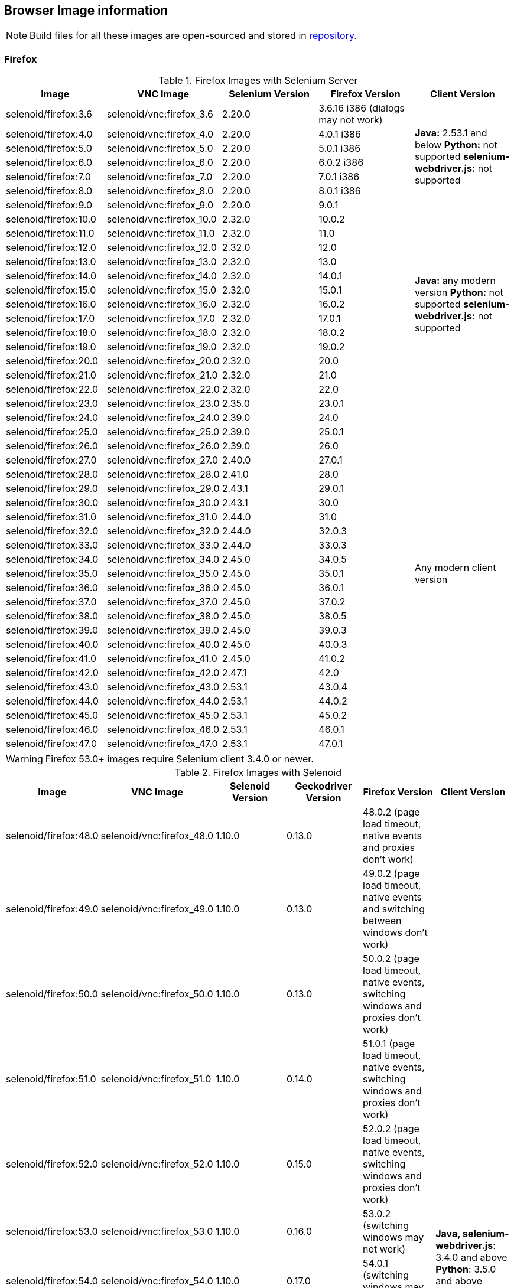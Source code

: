 == Browser Image information

NOTE: Build files for all these images are open-sourced and stored in https://github.com/aerokube/selenoid-images[repository].

=== Firefox

.Firefox Images with Selenium Server
|===
| Image | VNC Image | Selenium Version | Firefox Version | Client Version

| selenoid/firefox:3.6 | selenoid/vnc:firefox_3.6 | 2.20.0 | 3.6.16 i386 (dialogs may not work) .7+<.^|
**Java:** 2.53.1 and below
**Python:** not supported
**selenium-webdriver.js:** not supported
| selenoid/firefox:4.0 | selenoid/vnc:firefox_4.0 | 2.20.0 | 4.0.1 i386
| selenoid/firefox:5.0 | selenoid/vnc:firefox_5.0 | 2.20.0 | 5.0.1 i386
| selenoid/firefox:6.0 | selenoid/vnc:firefox_6.0 | 2.20.0 | 6.0.2 i386
| selenoid/firefox:7.0 | selenoid/vnc:firefox_7.0 | 2.20.0 | 7.0.1 i386
| selenoid/firefox:8.0 | selenoid/vnc:firefox_8.0 | 2.20.0 | 8.0.1 i386
| selenoid/firefox:9.0 | selenoid/vnc:firefox_9.0 | 2.20.0 | 9.0.1
| selenoid/firefox:10.0 | selenoid/vnc:firefox_10.0 | 2.32.0 | 10.0.2 .13+<.^|
**Java:** any modern version
**Python:** not supported
**selenium-webdriver.js:** not supported
| selenoid/firefox:11.0 | selenoid/vnc:firefox_11.0 | 2.32.0 | 11.0
| selenoid/firefox:12.0 | selenoid/vnc:firefox_12.0 | 2.32.0 | 12.0
| selenoid/firefox:13.0 | selenoid/vnc:firefox_13.0 | 2.32.0 | 13.0
| selenoid/firefox:14.0 | selenoid/vnc:firefox_14.0 | 2.32.0 | 14.0.1
| selenoid/firefox:15.0 | selenoid/vnc:firefox_15.0 | 2.32.0 | 15.0.1
| selenoid/firefox:16.0 | selenoid/vnc:firefox_16.0 | 2.32.0 | 16.0.2
| selenoid/firefox:17.0 | selenoid/vnc:firefox_17.0 | 2.32.0 | 17.0.1
| selenoid/firefox:18.0 | selenoid/vnc:firefox_18.0 | 2.32.0 | 18.0.2
| selenoid/firefox:19.0 | selenoid/vnc:firefox_19.0 | 2.32.0 | 19.0.2
| selenoid/firefox:20.0 | selenoid/vnc:firefox_20.0 | 2.32.0 | 20.0
| selenoid/firefox:21.0 | selenoid/vnc:firefox_21.0 | 2.32.0 | 21.0
| selenoid/firefox:22.0 | selenoid/vnc:firefox_22.0 | 2.32.0 | 22.0
| selenoid/firefox:23.0 | selenoid/vnc:firefox_23.0 | 2.35.0 | 23.0.1 .25+<.^| Any modern client version
| selenoid/firefox:24.0 | selenoid/vnc:firefox_24.0 | 2.39.0 | 24.0
| selenoid/firefox:25.0 | selenoid/vnc:firefox_25.0 | 2.39.0 | 25.0.1
| selenoid/firefox:26.0 | selenoid/vnc:firefox_26.0 | 2.39.0 | 26.0
| selenoid/firefox:27.0 | selenoid/vnc:firefox_27.0 | 2.40.0 | 27.0.1
| selenoid/firefox:28.0 | selenoid/vnc:firefox_28.0 | 2.41.0 | 28.0
| selenoid/firefox:29.0 | selenoid/vnc:firefox_29.0 | 2.43.1 | 29.0.1
| selenoid/firefox:30.0 | selenoid/vnc:firefox_30.0 | 2.43.1 | 30.0
| selenoid/firefox:31.0 | selenoid/vnc:firefox_31.0 | 2.44.0 | 31.0
| selenoid/firefox:32.0 | selenoid/vnc:firefox_32.0 | 2.44.0 | 32.0.3
| selenoid/firefox:33.0 | selenoid/vnc:firefox_33.0 | 2.44.0 | 33.0.3
| selenoid/firefox:34.0 | selenoid/vnc:firefox_34.0 | 2.45.0 | 34.0.5
| selenoid/firefox:35.0 | selenoid/vnc:firefox_35.0 | 2.45.0 | 35.0.1
| selenoid/firefox:36.0 | selenoid/vnc:firefox_36.0 | 2.45.0 | 36.0.1
| selenoid/firefox:37.0 | selenoid/vnc:firefox_37.0 | 2.45.0 | 37.0.2
| selenoid/firefox:38.0 | selenoid/vnc:firefox_38.0 | 2.45.0 | 38.0.5
| selenoid/firefox:39.0 | selenoid/vnc:firefox_39.0 | 2.45.0 | 39.0.3
| selenoid/firefox:40.0 | selenoid/vnc:firefox_40.0 | 2.45.0 | 40.0.3
| selenoid/firefox:41.0 | selenoid/vnc:firefox_41.0 | 2.45.0 | 41.0.2
| selenoid/firefox:42.0 | selenoid/vnc:firefox_42.0 | 2.47.1 | 42.0
| selenoid/firefox:43.0 | selenoid/vnc:firefox_43.0 | 2.53.1 | 43.0.4
| selenoid/firefox:44.0 | selenoid/vnc:firefox_44.0 | 2.53.1 | 44.0.2
| selenoid/firefox:45.0 | selenoid/vnc:firefox_45.0 | 2.53.1 | 45.0.2
| selenoid/firefox:46.0 | selenoid/vnc:firefox_46.0 | 2.53.1 | 46.0.1
| selenoid/firefox:47.0 | selenoid/vnc:firefox_47.0 | 2.53.1 | 47.0.1
|===

WARNING: Firefox 53.0+ images require Selenium client 3.4.0 or newer.

.Firefox Images with Selenoid
|===
| Image | VNC Image | Selenoid Version | Geckodriver Version | Firefox Version | Client Version

| selenoid/firefox:48.0 | selenoid/vnc:firefox_48.0 | 1.10.0 | 0.13.0 | 48.0.2 (page load timeout, native events and proxies don't work) .33+<.^|
**Java, selenium-webdriver.js**: 3.4.0 and above
**Python**: 3.5.0 and above
| selenoid/firefox:49.0 | selenoid/vnc:firefox_49.0 | 1.10.0 | 0.13.0 | 49.0.2 (page load timeout, native events and switching between windows don't work)
| selenoid/firefox:50.0 | selenoid/vnc:firefox_50.0 | 1.10.0 | 0.13.0 | 50.0.2 (page load timeout, native events, switching windows and proxies don't work)
| selenoid/firefox:51.0 | selenoid/vnc:firefox_51.0 | 1.10.0 | 0.14.0 | 51.0.1 (page load timeout, native events, switching windows and proxies don't work)
| selenoid/firefox:52.0 | selenoid/vnc:firefox_52.0 | 1.10.0 | 0.15.0 | 52.0.2 (page load timeout, native events, switching windows and proxies don't work)
| selenoid/firefox:53.0 | selenoid/vnc:firefox_53.0 | 1.10.0 | 0.16.0 | 53.0.2 (switching windows may not work)
| selenoid/firefox:54.0 | selenoid/vnc:firefox_54.0 | 1.10.0 | 0.17.0 | 54.0.1 (switching windows may not work)
| selenoid/firefox:55.0 | selenoid/vnc:firefox_55.0 | 1.10.0 | 0.18.0 | 55.0.1 (switching windows may not work)
| selenoid/firefox:56.0 | selenoid/vnc:firefox_56.0 | 1.10.0 | 0.19.1 | 56.0.1
| selenoid/firefox:57.0 | selenoid/vnc:firefox_57.0 | 1.10.0 | 0.19.1 | 57.0
| selenoid/firefox:58.0 | selenoid/vnc:firefox_58.0 | 1.10.0 | 0.20.1 | 58.0
| selenoid/firefox:59.0 | selenoid/vnc:firefox_59.0 | 1.10.0 | 0.20.1 | 59.0.1
| selenoid/firefox:60.0 | selenoid/vnc:firefox_60.0 | 1.10.0 | 0.21.0 | 60.0.2
| selenoid/firefox:61.0 | selenoid/vnc:firefox_61.0 | 1.10.0 | 0.21.0 | 61.0
| selenoid/firefox:62.0 | selenoid/vnc:firefox_62.0 | 1.10.0 | 0.22.0 | 62.0
| selenoid/firefox:63.0 | selenoid/vnc:firefox_63.0 | 1.8.1 | 0.23.0 | 63.0
| selenoid/firefox:64.0 | selenoid/vnc:firefox_64.0 | 1.8.4 | 0.23.0 | 64.0
| selenoid/firefox:65.0 | selenoid/vnc:firefox_65.0 | 1.9.0 | 0.24.0 | 65.0
| selenoid/firefox:66.0 | selenoid/vnc:firefox_66.0 | 1.9.1 | 0.24.0 | 66.0.1
| selenoid/firefox:67.0 | selenoid/vnc:firefox_67.0 | 1.9.1 | 0.24.0 | 67.0
| selenoid/firefox:68.0 | selenoid/vnc:firefox_68.0 | 1.9.2 | 0.24.0 | 68.0
| selenoid/firefox:69.0 | selenoid/vnc:firefox_69.0 | 1.9.2 | 0.24.0 | 69.0
| selenoid/firefox:70.0 | selenoid/vnc:firefox_70.0 | 1.9.2 | 0.26.0 | 70.0
| selenoid/firefox:71.0 | selenoid/vnc:firefox_71.0 | 1.9.3 | 0.26.0 | 71.0
| selenoid/firefox:72.0 | selenoid/vnc:firefox_72.0 | 1.9.3 | 0.26.0 | 72.0
| selenoid/firefox:73.0 | selenoid/vnc:firefox_73.0 | 1.10.0 | 0.26.0 | 73.0
| selenoid/firefox:74.0 | selenoid/vnc:firefox_74.0 | 1.10.0 | 0.26.0 | 74.0.1
| selenoid/firefox:75.0 | selenoid/vnc:firefox_75.0 | 1.10.0 | 0.26.0 | 75.0
| selenoid/firefox:76.0 | selenoid/vnc:firefox_76.0 | 1.10.0 | 0.26.0 | 76.0
| selenoid/firefox:77.0 | selenoid/vnc:firefox_77.0 | 1.10.0 | 0.26.0 | 77.0.1
| selenoid/firefox:78.0 | selenoid/vnc:firefox_78.0 | 1.10.0 | 0.26.0 | 78.0.1
| selenoid/firefox:79.0 | selenoid/vnc:firefox_79.0 | 1.10.0 | 0.27.0 | 79.0
| selenoid/firefox:80.0 | selenoid/vnc:firefox_80.0 | 1.10.0 | 0.27.0 | 80.0
|===


=== Chrome

.Chrome Images
|===
| Image | VNC Image | Chromedriver version | Chrome version

| selenoid/chrome:48.0 | selenoid/vnc:chrome_48.0 | 2.21 | 48.0.2564.116
| selenoid/chrome:49.0 | selenoid/vnc:chrome_49.0 | 2.22 | 49.0.2623.112
| selenoid/chrome:50.0 | selenoid/vnc:chrome_50.0 | 2.22 | 50.0.2661.102
| selenoid/chrome:51.0 | selenoid/vnc:chrome_51.0 | 2.23 | 51.0.2704.106
| selenoid/chrome:52.0 | selenoid/vnc:chrome_52.0 | 2.24 | 52.0.2743.116
| selenoid/chrome:53.0 | selenoid/vnc:chrome_53.0 | 2.26 | 53.0.2785.143
| selenoid/chrome:54.0 | selenoid/vnc:chrome_54.0 | 2.27 | 54.0.2840.100
| selenoid/chrome:55.0 | selenoid/vnc:chrome_55.0 | 2.28 | 55.0.2883.87
| selenoid/chrome:56.0 | selenoid/vnc:chrome_56.0 | 2.29 | 56.0.2924.87
| selenoid/chrome:57.0 | selenoid/vnc:chrome_57.0 | 2.29 | 57.0.2987.110
| selenoid/chrome:58.0 | selenoid/vnc:chrome_58.0 | 2.29 | 58.0.3029.81
| selenoid/chrome:59.0 | selenoid/vnc:chrome_59.0 | 2.30 | 59.0.3071.86
| selenoid/chrome:60.0 | selenoid/vnc:chrome_60.0 | 2.31 | 60.0.3112.90
| selenoid/chrome:61.0 | selenoid/vnc:chrome_61.0 | 2.32 | 61.0.3163.79
| selenoid/chrome:62.0 | selenoid/vnc:chrome_62.0 | 2.33 | 62.0.3202.62
| selenoid/chrome:63.0 | selenoid/vnc:chrome_63.0 | 2.33 | 63.0.3239.84
| selenoid/chrome:64.0 | selenoid/vnc:chrome_64.0 | 2.35 | 64.0.3282.119
| selenoid/chrome:65.0 | selenoid/vnc:chrome_65.0 | 2.38 | 65.0.3325.181
| selenoid/chrome:66.0 | selenoid/vnc:chrome_66.0 | 2.38 | 66.0.3359.117
| selenoid/chrome:67.0 | selenoid/vnc:chrome_67.0 | 2.39 | 67.0.3396.62
| selenoid/chrome:68.0 | selenoid/vnc:chrome_68.0 | 2.41 | 68.0.3440.106
| selenoid/chrome:69.0 | selenoid/vnc:chrome_69.0 | 2.42 | 69.0.3497.100
| selenoid/chrome:70.0 | selenoid/vnc:chrome_70.0 | 2.44 | 70.0.3538.110
| selenoid/chrome:71.0 | selenoid/vnc:chrome_71.0 | 2.44 | 71.0.3578.80
| selenoid/chrome:72.0 | selenoid/vnc:chrome_72.0 | 2.46 | 72.0.3626.121
| selenoid/chrome:73.0 | selenoid/vnc:chrome_73.0 | 73.0.3683.68 | 73.0.3683.75
| selenoid/chrome:74.0 | selenoid/vnc:chrome_74.0 | 74.0.3729.6 | 74.0.3729.157
| selenoid/chrome:75.0 | selenoid/vnc:chrome_75.0 | 75.0.3770.90 | 75.0.3770.90
| selenoid/chrome:76.0 | selenoid/vnc:chrome_76.0 | 76.0.3809.87 | 76.0.3809.68
| selenoid/chrome:77.0 | selenoid/vnc:chrome_77.0 | 77.0.3865.40 | 77.0.3865.75
| selenoid/chrome:78.0 | selenoid/vnc:chrome_78.0 | 78.0.3904.87 | 78.0.3904.70
| selenoid/chrome:79.0 | selenoid/vnc:chrome_79.0 | 79.0.3945.36 | 79.0.3945.79
| selenoid/chrome:80.0 | selenoid/vnc:chrome_80.0 | 80.0.3987.106 | 80.0.3987.132
| selenoid/chrome:81.0 | selenoid/vnc:chrome_81.0 | 81.0.4044.138 | 81.0.4044.138
| - | - | - | 82.0.x.x (release skipped by development team)
| selenoid/chrome:83.0 | selenoid/vnc:chrome_83.0 | 83.0.4103.39 | 83.0.4103.61
| selenoid/chrome:84.0 | selenoid/vnc:chrome_84.0 | 84.0.4147.30 | 84.0.4147.89
| selenoid/chrome:85.0 | selenoid/vnc:chrome_85.0 | 85.0.4183.87 | 85.0.4183.83
|===

[NOTE]
====
. These images work with any modern Selenium client version.
. Images for older Chrome versions were not built because we have no Debian packages. If you have such packages - we could create more images.
====

=== Chrome Mobile

WARNING: Hardware server or virtual machine with nested virtualization support is required to run Chrome Mobile images.

.Chrome Mobile Images
|===
| Image | Android version | Appium version | Chromedriver version | Chrome version

| selenoid/chrome-mobile:73.0 | 8.1 | 1.13.0 | 73.0.3683.68 | 73.0.3683.90
| selenoid/chrome-mobile:74.0 | 8.1 | 1.13.0 | 74.0.3729.6 | 74.0.3729.157
| selenoid/chrome-mobile:75.0 | 8.1 | 1.13.0 | 75.0.3770.8 | 75.0.3770.89
| selenoid/chrome-mobile:76.0 | 9.0 | 1.16.0 | 76.0.3809.126 | 76.0.3809.132
| selenoid/chrome-mobile:77.0 | 9.0 | 1.16.0 | 77.0.3865.40 | 77.0.3865.116
| selenoid/chrome-mobile:78.0 | 9.0 | 1.16.0 | 78.0.3904.105 | 78.0.3904.96
| selenoid/chrome-mobile:79.0 | 9.0 | 1.16.0 | 79.0.3945.36 | 79.0.3945.93
|===

An example `browsers.json` for Chrome Mobile images looks like the following:
[source,json]
----
{
    "chrome": {
        "default": "mobile-75.0",
        "versions": {
            "mobile-75.0": {
                "image": "selenoid/chrome-mobile:75.0",
                "port": "4444",
                "path": "/wd/hub"
            }
        }
    }
}
----

=== Opera

.Opera Presto Images
|===
| Image | VNC Image | Selenium version | Opera version

| selenoid/opera:12.16 | selenoid/vnc:opera_12.16 | 2.37.0 | 12.16.1860 (dialogs and probably async JS don't work)
|===

[WARNING]
====
Due to bug in *Operadriver* to work with *Opera Blink* images you need to pass additional capability:
[source,javascript]
{"browserName": "opera", "operaOptions": {"binary": "/usr/bin/opera"}}

We do not consider these images really stable. Many of base operations like working with proxies may not work.
====

.Opera Blink Images
|===
| Image | VNC Image | Operadriver version | Opera version

| selenoid/opera:33.0 | selenoid/vnc:opera_33.0 | 0.2.2 | 33.0.1990.115
| selenoid/opera:34.0 | selenoid/vnc:opera_34.0 | 0.2.2 | 34.0.2036.50
| selenoid/opera:35.0 | selenoid/vnc:opera_35.0 | 0.2.2 | 35.0.2066.92
| selenoid/opera:36.0 | selenoid/vnc:opera_36.0 | 0.2.2 | 36.0.2130.65
| selenoid/opera:37.0 | selenoid/vnc:opera_37.0 | 0.2.2 | 37.0.2178.54
| selenoid/opera:38.0 | selenoid/vnc:opera_38.0 | 0.2.2 | 38.0.2220.41
| selenoid/opera:39.0 | selenoid/vnc:opera_39.0 | 0.2.2 | 39.0.2256.71
| selenoid/opera:40.0 | selenoid/vnc:opera_40.0 | 0.2.2 | 40.0.2308.90
| selenoid/opera:41.0 | selenoid/vnc:opera_41.0 | 2.27 | 41.0.2353.69
| selenoid/opera:42.0 | selenoid/vnc:opera_42.0 | 2.27 | 42.0.2393.94
| selenoid/opera:43.0 | selenoid/vnc:opera_43.0 | 2.27 | 43.0.2442.991
| selenoid/opera:44.0 | selenoid/vnc:opera_44.0 | 2.27 | 44.0.2510.857
| selenoid/opera:45.0 | selenoid/vnc:opera_45.0 | 2.27 | 45.0.2552.635
| selenoid/opera:46.0 | selenoid/vnc:opera_46.0 | 2.27 | 46.0.2597.26
| selenoid/opera:47.0 | selenoid/vnc:opera_47.0 | 2.29 | 47.0.2631.39
| selenoid/opera:48.0 | selenoid/vnc:opera_48.0 | 2.30 | 48.0.2685.35
| selenoid/opera:49.0 | selenoid/vnc:opera_49.0 | 2.32 | 49.0.2725.39
| selenoid/opera:50.0 | selenoid/vnc:opera_50.0 | 2.32 | 50.0.2762.45
| selenoid/opera:51.0 | selenoid/vnc:opera_51.0 | 2.33 | 51.0.2830.26
| selenoid/opera:52.0 | selenoid/vnc:opera_52.0 | 2.35 | 52.0.2871.37
| selenoid/opera:53.0 | selenoid/vnc:opera_53.0 | 2.36 | 53.0.2907.68
| selenoid/opera:54.0 | selenoid/vnc:opera_54.0 | 2.37 | 54.0.2952.46
| selenoid/opera:55.0 | selenoid/vnc:opera_55.0 | 2.37 | 55.0.2994.37
| selenoid/opera:56.0 | selenoid/vnc:opera_56.0 | 2.40 | 56.0.3051.31
| selenoid/opera:57.0 | selenoid/vnc:opera_57.0 | 2.41 | 57.0.3098.76
| selenoid/opera:58.0 | selenoid/vnc:opera_58.0 | 2.42 | 58.0.3135.79
| - | - | - | 59.0.x.x (no stable release exists)
| selenoid/opera:60.0 | selenoid/vnc:opera_60.0 | 2.45 | 60.0.3255.56
| - | - | - | 61.0.x.x (no stable release exists)
| selenoid/opera:62.0 | selenoid/vnc:opera_62.0 | 75.0.3770.100 | 62.0.3331.99 (need to use browserName = chrome)
| selenoid/opera:63.0 | selenoid/vnc:opera_63.0 | 76.0.3809.132 | 63.0.3368.91
| selenoid/opera:64.0 | selenoid/vnc:opera_64.0 | 77.0.3865.120 | 64.0.3417.73
| selenoid/opera:65.0 | selenoid/vnc:opera_65.0 | 78.0.3904.87 | 65.0.3467.42
| selenoid/opera:66.0 | selenoid/vnc:opera_66.0 | 79.0.3945.79 | 66.0.3515.36
| selenoid/opera:67.0 | selenoid/vnc:opera_67.0 | 80.0.3987.100 | 67.0.3575.53
| selenoid/opera:68.0 | selenoid/vnc:opera_68.0 | 81.0.4044.113 | 68.0.3618.104
| selenoid/opera:69.0 | selenoid/vnc:opera_69.0 | 83.0.4103.97 | 69.0.3686.49
| selenoid/opera:70.0 | selenoid/vnc:opera_70.0 | 84.0.4147.89 | 70.0.3728.133
|===

[NOTE]
====
. These images work with any modern Selenium client version.
. Images for older Opera versions were not built because we have no Debian packages. If you have such packages - we could create more images.
====

=== Internet Explorer and Microsoft Edge

We don't build ready to use images for these browsers because of Windows license limitations. However we provide detailed instructions on building such images https://github.com/aerokube/windows-images[here]. The same approach can be used for preparing images with Firefox, Chrome and Opera under Windows.

=== Android

WARNING: Hardware server or virtual machine with nested virtualization support is required to run Android images.

.Android Images
|===
| Image | Android version | Appium version

| selenoid/android:4.4 | 4.4 | 1.18.1
| selenoid/android:5.0 | 5.0 | 1.18.1
| selenoid/android:5.1 | 5.1 | 1.18.1
| selenoid/android:6.0 | 6.0 | 1.18.1
| selenoid/android:7.0 | 7.0 | 1.18.1
| selenoid/android:7.1 | 7.1 | 1.18.1
| selenoid/android:8.0 | 8.0 | 1.18.1
| selenoid/android:8.1 | 8.1 | 1.18.1
| selenoid/android:9.0 | 9.0 | 1.18.1
| selenoid/android:10.0 | 10.0 | 1.18.1
|===

[NOTE]
====
. These images include VNC server and Android Quick Boot snapshot.
. Neither Chromedriver nor Chrome Mobile are installed. To test hybrid apps build your own image using provided automation script.
====

An example `browsers.json` for Android images looks like the following:
[source,json]
----
{
    "android": {
        "default": "6.0",
        "versions": {
            "6.0": {
                "image": "selenoid/android:6.0",
                "port": "4444",
                "path": "/wd/hub"
            }
        }
    }
}
----

An example Java test can be found https://github.com/aerokube/demo-tests/blob/master/src/test/java/com/aerokube/selenoid/AndroidRemoteApkTest.java[here].
